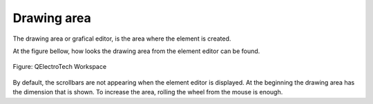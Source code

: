 .. _en/element/elementeditor/interface/workspace

Drawing area
============

The drawing area or grafical editor, is the area where the element is created. 

At the figure bellow, how looks the drawing area from the element editor can be found. 

.. figure:: graphics/qet_elementeditor_workspace.png
   :align: center

   Figure: QElectroTech Workspace

By default, the scrollbars are not appearing when the element editor is displayed. At the beginning 
the drawing area has the dimension that is shown. To increase the area, rolling the wheel from 
the mouse is enough. 